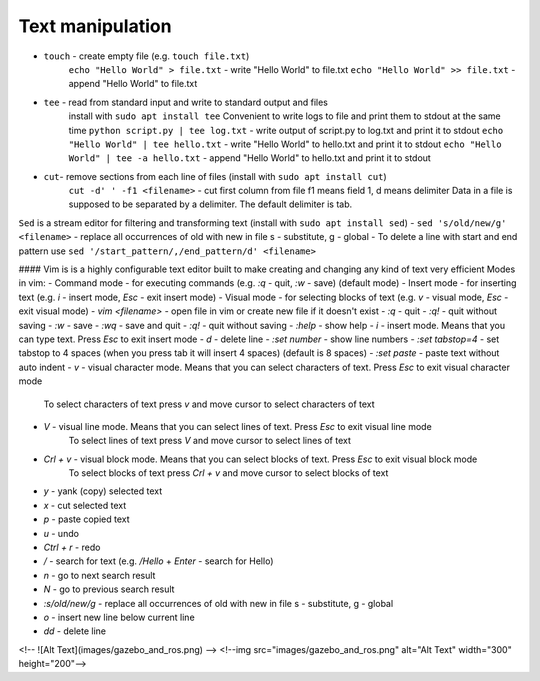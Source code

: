 =================
Text manipulation
=================

- ``touch`` - create empty file (e.g. ``touch file.txt``)
            ``echo "Hello World" > file.txt`` - write "Hello World" to file.txt
            ``echo "Hello World" >> file.txt`` - append "Hello World" to file.txt
- ``tee`` - read from standard input and write to standard output and files
          install with ``sudo apt install tee``
          Convenient to write logs to file and print them to stdout at the same time 
          ``python script.py | tee log.txt`` - write output of script.py to log.txt and print it to stdout
          ``echo "Hello World" | tee hello.txt`` - write "Hello World" to hello.txt and print it to stdout  
          ``echo "Hello World" | tee -a hello.txt`` - append "Hello World" to hello.txt and print it to stdout  

- ``cut``- remove sections from each line of files (install with ``sudo apt install cut``)
         ``cut -d' ' -f1 <filename>`` - cut first column from file f1 means field 1, d means delimiter
         Data in a file is supposed to be separated by a delimiter. The default delimiter is tab.          

``Sed`` is a stream editor for filtering and transforming text (install with ``sudo apt install sed``)
- ``sed 's/old/new/g' <filename>`` - replace all occurrences of old with new in file s - substitute, g - global
- To delete a line with start and end pattern use ``sed '/start_pattern/,/end_pattern/d' <filename>``

#### Vim is is a highly configurable text editor built to make creating and changing any kind of text very efficient
Modes in vim:
- Command mode - for executing commands (e.g. `:q` - quit, `:w` - save) (default mode)
- Insert mode - for inserting text (e.g. `i` - insert mode, `Esc` - exit insert mode)
- Visual mode - for selecting blocks of text (e.g. `v` - visual mode, `Esc` - exit visual mode)
- `vim <filename>` - open file in vim or create new file if it doesn't exist
- `:q` - quit
- `:q!` - quit without saving
- `:w` - save
- `:wq` - save and quit
- `:q!` - quit without saving
- `:help` - show help
- `i` - insert mode. Means that you can type text. Press `Esc` to exit insert mode
- `d` - delete line
- `:set number` - show line numbers
- `:set tabstop=4` - set tabstop to 4 spaces (when you press tab it will insert 4 spaces) (default is 8 spaces)
- `:set paste` - paste text without auto indent
- `v` - visual character mode. Means that you can select characters of text. Press `Esc` to exit visual character mode 
        To select characters of text press `v` and move cursor to select characters of text
- `V` - visual line mode. Means that you can select lines of text. Press `Esc` to exit visual line mode 
        To select lines of text press `V` and move cursor to select lines of text
- `Crl + v` - visual block mode. Means that you can select blocks of text. Press `Esc` to exit visual block mode 
        To select blocks of text press `Crl + v` and move cursor to select blocks of text
- `y` - yank (copy) selected text
- `x` - cut selected text
- `p` - paste copied text
- `u` - undo
- `Ctrl + r` - redo
- `/` - search for text (e.g. `/Hello` + `Enter` - search for Hello)
- `n` - go to next search result
- `N` - go to previous search result
- `:s/old/new/g` - replace all occurrences of old with new in file s - substitute, g - global
- `o` - insert new line below current line
- `dd` - delete line
<!-- ![Alt Text](images/gazebo_and_ros.png) -->
<!--img src="images/gazebo_and_ros.png" alt="Alt Text" width="300" height="200"-->